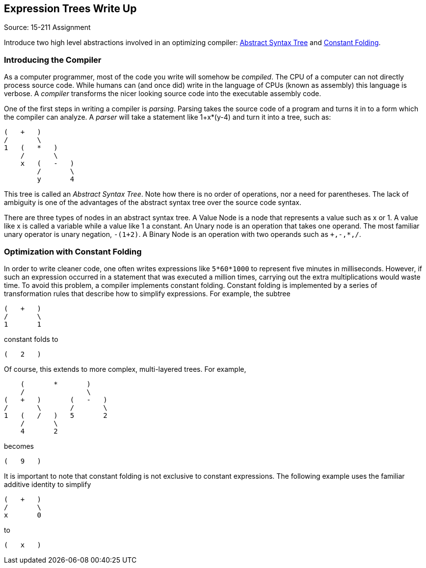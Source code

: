 == Expression Trees Write Up
Source: 15-211 Assignment

Introduce two high level abstractions involved in an optimizing compiler:
http://wikipedia.org/wiki/Abstract_syntax_tree[Abstract Syntax Tree]
and
http://wikipedia.org/wiki/Constant_Folding[Constant Folding].

=== Introducing the Compiler
As a computer programmer, most of the code you write will somehow be
_compiled_. The CPU of a computer can not directly process source code. While
humans can (and once did) write in the language of CPUs (known as assembly)
this language is verbose. A _compiler_ transforms the nicer looking source
code into the executable assembly code.

One of the first steps in writing a compiler is _parsing_. Parsing takes the
source code of a program and turns it in to a form which the compiler can
analyze. A _parser_ will take a statement like +1+x*(y-4)+ and turn it into a
tree, such as:

....
(   +   )
/       \
1   (   *   )
    /       \
    x   (   -   )
        /       \
        y       4
....

This tree is called an _Abstract Syntax Tree_. Note how there is no order of
operations, nor a need for parentheses. The lack of ambiguity is one of the
advantages of the abstract syntax tree over the source code syntax.

There are three types of nodes in an abstract syntax tree. A Value Node is a
node that represents a value such as x or 1. A value like x is called a
variable while a value like 1 a constant. An Unary node is an operation that
takes one operand. The most familiar unary operator is unary negation,
`-(1+2)`. A Binary Node is an operation with two operands such as `+,-,*,/`.

=== Optimization with Constant Folding
In order to write cleaner code, one often writes expressions like
`5*60*1000` to represent five minutes in milliseconds. However, if such an
expression occurred in a statement that was executed a million times,
carrying out the extra multiplications would waste time. To avoid this
problem, a compiler implements constant folding. Constant folding is
implemented by a series of transformation rules that describe how to
simplify expressions. For example, the subtree

....
(   +   )
/       \
1       1
....

constant folds to

....
(   2   )
....

Of course, this extends to more complex, multi-layered trees.  For example,

....
    (       *       )
    /               \
(   +   )       (   -   )
/       \       /       \
1   (   /   )   5       2
    /       \
    4       2
....

becomes

....
(   9   )
....

It is important to note that constant folding is not exclusive to constant
expressions.  The following example uses the familiar additive identity to
simplify

....
(   +   )
/       \
x       0
....

to

....
(   x   )
....
